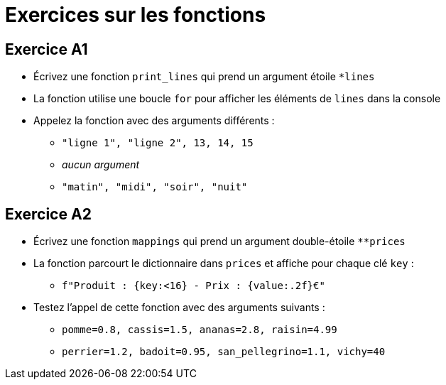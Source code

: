 = Exercices sur les fonctions

== Exercice A1

- Écrivez une fonction `print_lines` qui prend un argument étoile `*lines`
- La fonction utilise une boucle `for` pour afficher les éléments de `lines` dans la console
- Appelez la fonction avec des arguments différents :
* `"ligne 1", "ligne 2", 13, 14, 15`
* _aucun argument_
* `"matin", "midi", "soir", "nuit"`

== Exercice A2

- Écrivez une fonction `mappings` qui prend un argument double-étoile `**prices`
- La fonction parcourt le dictionnaire dans `prices` et affiche pour chaque clé `key` :
* `f"Produit : {key:<16} - Prix : {value:.2f}€"`
- Testez l'appel de cette fonction avec des arguments suivants :
* `pomme=0.8, cassis=1.5, ananas=2.8, raisin=4.99`
* `perrier=1.2, badoit=0.95, san_pellegrino=1.1, vichy=40`
